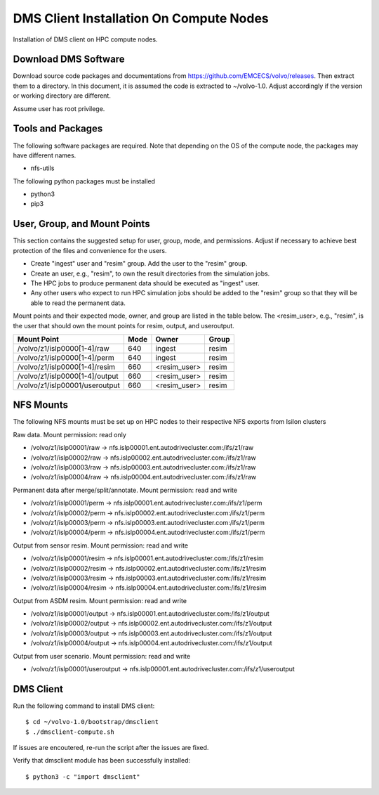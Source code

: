 DMS Client Installation On Compute Nodes
========================================

Installation of DMS client on HPC compute nodes.

Download DMS Software
-----------------------------

Download source code packages and documentations from https://github.com/EMCECS/volvo/releases.
Then extract them to a directory. In this document, it is assumed the code is extracted to ~/volvo-1.0. 
Adjust accordingly if the version or working directory are different.

Assume user has root privilege.

Tools and Packages
------------------

The following software packages are required. Note that depending on the OS of the compute node, the packages may have different names.

-  nfs-utils

The following python packages must be installed

-  python3
-  pip3

User, Group, and Mount Points
-----------------------------

This section contains the suggested setup for user, group, mode, and permissions. Adjust if necessary to
achieve best protection of the files and convenience for the users.

- Create "ingest" user and "resim" group. Add the user to the "resim" group.
- Create an user, e.g., "resim", to own the result directories from the simulation jobs.
- The HPC jobs to produce permanent data should be executed as "ingest" user. 
- Any other users who expect to run HPC simulation jobs should be added to the "resim" group so that they will be able to read the permanent data.

Mount points and their expected mode, owner, and group are listed in the table below. The <resim_user>, e.g., "resim", is the user that should own the mount points for resim, output, and useroutput. 

+--------------------------------+--------+---------------+--------+
| Mount Point                    | Mode   | Owner         | Group  |
+================================+========+===============+========+
| /volvo/z1/islp0000[1-4]/raw    | 640    | ingest        | resim  |
+--------------------------------+--------+---------------+--------+
| /volvo/z1/islp0000[1-4]/perm   | 640    | ingest        | resim  |
+--------------------------------+--------+---------------+--------+
| /volvo/z1/islp0000[1-4]/resim  | 660    | <resim_user>  | resim  |
+--------------------------------+--------+---------------+--------+
| /volvo/z1/islp0000[1-4]/output | 660    | <resim_user>  | resim  |
+--------------------------------+--------+---------------+--------+
| /volvo/z1/islp00001/useroutput | 660    | <resim_user>  | resim  |
+--------------------------------+--------+---------------+--------+

NFS Mounts
----------

The following NFS mounts must be set up on HPC nodes to their respective NFS exports from Isilon clusters

Raw data. Mount permission: read only

-  /volvo/z1/islp00001/raw -> nfs.islp00001.ent.autodrivecluster.com:/ifs/z1/raw
-  /volvo/z1/islp00002/raw -> nfs.islp00002.ent.autodrivecluster.com:/ifs/z1/raw
-  /volvo/z1/islp00003/raw -> nfs.islp00003.ent.autodrivecluster.com:/ifs/z1/raw
-  /volvo/z1/islp00004/raw -> nfs.islp00004.ent.autodrivecluster.com:/ifs/z1/raw

Permanent data after merge/split/annotate. Mount permission: read and write

-  /volvo/z1/islp00001/perm -> nfs.islp00001.ent.autodrivecluster.com:/ifs/z1/perm
-  /volvo/z1/islp00002/perm -> nfs.islp00002.ent.autodrivecluster.com:/ifs/z1/perm
-  /volvo/z1/islp00003/perm -> nfs.islp00003.ent.autodrivecluster.com:/ifs/z1/perm
-  /volvo/z1/islp00004/perm -> nfs.islp00004.ent.autodrivecluster.com:/ifs/z1/perm

Output from sensor resim. Mount permission: read and write

-  /volvo/z1/islp00001/resim -> nfs.islp00001.ent.autodrivecluster.com:/ifs/z1/resim
-  /volvo/z1/islp00002/resim -> nfs.islp00002.ent.autodrivecluster.com:/ifs/z1/resim
-  /volvo/z1/islp00003/resim -> nfs.islp00003.ent.autodrivecluster.com:/ifs/z1/resim
-  /volvo/z1/islp00004/resim -> nfs.islp00004.ent.autodrivecluster.com:/ifs/z1/resim

Output from ASDM resim. Mount permission: read and write

-  /volvo/z1/islp00001/output -> nfs.islp00001.ent.autodrivecluster.com:/ifs/z1/output
-  /volvo/z1/islp00002/output -> nfs.islp00002.ent.autodrivecluster.com:/ifs/z1/output
-  /volvo/z1/islp00003/output -> nfs.islp00003.ent.autodrivecluster.com:/ifs/z1/output
-  /volvo/z1/islp00004/output -> nfs.islp00004.ent.autodrivecluster.com:/ifs/z1/output

Output from user scenario. Mount permission: read and write

-  /volvo/z1/islp00001/useroutput -> nfs.islp00001.ent.autodrivecluster.com:/ifs/z1/useroutput

DMS Client
----------

Run the following command to install DMS client::

    $ cd ~/volvo-1.0/bootstrap/dmsclient
    $ ./dmsclient-compute.sh

If issues are encoutered, re-run the script after the issues are fixed.

Verify that dmsclient module has been successfully installed::

    $ python3 -c "import dmsclient"


